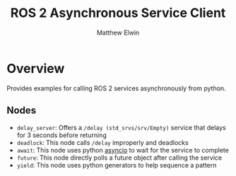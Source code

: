 #+TITLE: ROS 2 Asynchronous Service Client
#+AUTHOR: Matthew Elwin

* Overview
Provides examples for calling ROS 2 services asynchronously from python.

** Nodes
- =delay_server=: Offers a =/delay (std_srvs/srv/Empty)= service that delays for 3 seconds before returning
- =deadlock=: This node calls =/delay= improperly and deadlocks
- =await=: This node uses python [[https://docs.python.org/3/library/asyncio.html][asyncio]] to wait for the service to complete
- =future=: This node directly polls a future object after calling the service
- =yield=: This node uses python generators to help sequence a pattern
